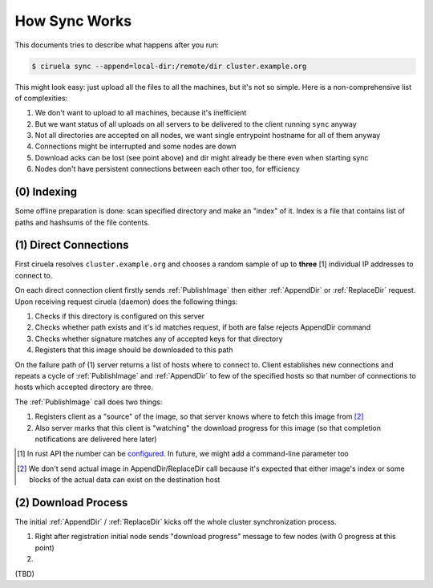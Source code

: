 How Sync Works
==============

This documents tries to describe what happens after you run:

.. code-block:: console

   $ ciruela sync --append=local-dir:/remote/dir cluster.example.org

This might look easy: just upload all the files to all the machines, but it's
not so simple. Here is a non-comprehensive list of complexities:

1. We don't want to upload to all machines, because it's inefficient
2. But we want status of all uploads on all servers to be delivered
   to the client running ``sync`` anyway
3. Not all directories are accepted on all nodes, we want single entrypoint
   hostname for all of them anyway
4. Connections might be interrupted and some nodes are down
5. Download acks can be lost (see point above) and dir might already be there
   even when starting sync
6. Nodes don't have persistent connections between each other too,
   for efficiency


(0) Indexing
------------

Some offline preparation is done: scan specified directory and make an "index"
of it.  Index is a file that contains list of paths and hashsums of the file
contents.


(1) Direct Connections
----------------------

First ciruela resolves ``cluster.example.org`` and chooses a random sample
of up to **three** [1] individual IP addresses to connect to.

On each direct connection client firstly sends :ref:`PublishImage` then either
:ref:`AppendDir` or :ref:`ReplaceDir` request. Upon receiving request ciruela
(daemon) does the following things:

1. Checks if this directory is configured on this server
2. Checks whether path exists and it's id matches request,
   if both are false rejects AppendDir command
3. Checks whether signature matches any of accepted keys for that directory
4. Registers that this image should be downloaded to this path

On the failure path of (1) server returns a list of hosts where to connect
to. Client establishes new connections and repeats a cycle of
:ref:`PublishImage` and :ref:`AppendDir` to few of the specified hosts so that
number of connections to hosts which accepted directory are three.

The :ref:`PublishImage` call does two things:

1. Registers client as a "source" of the image, so that server knows where to
   fetch this image from [2]_
2. Also server marks that this client is "watching" the download progress for
   this image (so that completion notifications are delivered here later)

.. [1] In rust API the number can be configured__. In future, we might add
   a command-line parameter too
.. [2] We don't send actual image in AppendDir/ReplaceDir call because it's
   expected that either image's index or some blocks of the actual data can
   exist on the destination host

__ https://docs.rs/ciruela/0.5.12/ciruela/cluster/struct.Config.html#method.initial_connections

(2) Download Process
--------------------

The initial :ref:`AppendDir` / :ref:`ReplaceDir` kicks off the whole cluster
synchronization process.

1. Right after registration initial node sends "download progress" message
   to few nodes (with 0 progress at this point)
2. 



(TBD)
